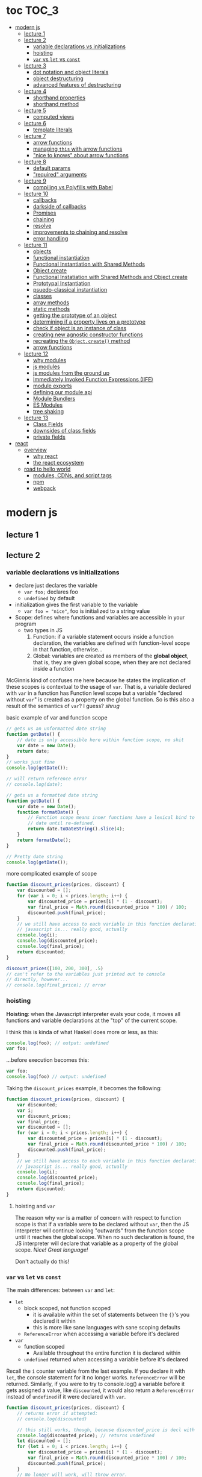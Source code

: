 * toc                                                                :TOC_3:
- [[#modern-js][modern js]]
  - [[#lecture-1][lecture 1]]
  - [[#lecture-2][lecture 2]]
    - [[#variable-declarations-vs-initializations][variable declarations vs initializations]]
    - [[#hoisting][hoisting]]
    - [[#var-vs-let-vs-const][​=var= vs =let= vs =const=]]
  - [[#lecture-3][lecture 3]]
    - [[#dot-notation-and-object-literals][dot notation and object literals]]
    - [[#object-destructuring][object destructuring]]
    - [[#advanced-features-of-destructuring][advanced features of destructuring]]
  - [[#lecture-4][lecture 4]]
    - [[#shorthand-properties][shorthand properties]]
    - [[#shorthand-method][shorthand method]]
  - [[#lecture-5][lecture 5]]
    - [[#computed-views][computed views]]
  - [[#lecture-6][lecture 6]]
    - [[#template-literals][template literals]]
  - [[#lecture-7][lecture 7]]
    - [[#arrow-functions][arrow functions]]
    - [[#managing-this-with-arrow-functions][managing =this= with arrow functions]]
    - [[#nice-to-knows-about-arrow-functions]["nice to knows" about arrow functions]]
  - [[#lecture-8][lecture 8]]
    - [[#default-params][default params]]
    - [[#required-arguments]["required" arguments]]
  - [[#lecture-9][lecture 9]]
    - [[#compiling-vs-polyfills-with-babel][compiling vs Polyfills with Babel]]
  - [[#lecture-10][lecture 10]]
    - [[#callbacks][callbacks]]
    - [[#darkside-of-callbacks][darkside of callbacks]]
    - [[#promises][Promises]]
    - [[#chaining][chaining]]
    - [[#resolve][resolve]]
    - [[#improvements-to-chaining-and-resolve][improvements to chaining and resolve]]
    - [[#error-handling][error handling]]
  - [[#lecture-11][lecture 11]]
    - [[#objects][objects]]
    - [[#functional-instantiation][functional instantiation]]
    - [[#functional-instantiation-with-shared-methods][Functional Instantiation with Shared Methods]]
    - [[#objectcreate][Object.create]]
    - [[#functional-instatiation-with-shared-methods-and-objectcreate][Functional Instatiation with Shared Methods and Object.create]]
    - [[#prototypal-instantiation][Prototypal Instantiation]]
    - [[#psuedo-classical-instantiation][psuedo-classical instantiation]]
    - [[#classes][classes]]
    - [[#array-methods][array methods]]
    - [[#static-methods][static methods]]
    - [[#getting-the-prototype-of-an-object][getting the prototype of an object]]
    - [[#determining-if-a-property-lives-on-a-prototype][determining if a property lives on a prototype]]
    - [[#check-if-object-is-an-instance-of-class][check if object is an instance of class]]
    - [[#creating-new-agnostic-constructor-functions][creating new agnostic constructor functions]]
    - [[#recreating-the-objectcreate-method][recreating the =Object.create()= method]]
    - [[#arrow-functions-1][arrow functions]]
  - [[#lecture-12][lecture 12]]
    - [[#why-modules][why modules]]
    - [[#js-modules][js modules]]
    - [[#js-modules-from-the-ground-up][js modules from the ground up]]
    - [[#immediately-invoked-function-expressions-iife][Immediately Invoked Function Expressions (IIFE)]]
    - [[#module-exports][module exports]]
    - [[#defining-our-module-api][defining our module api]]
    - [[#module-bundlers][Module Bundlers]]
    - [[#es-modules][ES Modules]]
    - [[#tree-shaking][tree shaking]]
  - [[#lecture-13][lecture 13]]
    - [[#class-fields][Class Fields]]
    - [[#downsides-of-class-fields][downsides of class fields]]
    - [[#private-fields][private fields]]
- [[#react][react]]
  - [[#overview][overview]]
    - [[#why-react][why react]]
    - [[#the-react-ecosystem][the react ecosystem]]
  - [[#road-to-hello-world][road to hello world]]
    - [[#modules-cdns-and-script-tags][modules, CDNs, and script tags]]
    - [[#npm][npm]]
    - [[#webpack][webpack]]

* modern js
** lecture 1
** lecture 2
*** variable declarations vs initializations
    - declare just declares the variable
      + =var foo;= declares foo
      + =undefined= by default
    - initialization gives the first variable to the variable
      + =var foo = "nice"=, foo is initialized to a string value


    - Scope: defines where functions and variables are accessible in your program
      + two types in JS
        1. Function: if a variable statement occurs inside a function declaration, the variables are
           defined with function-level scope in that function, otherwise...
        2. Global: variables are created as members of the *global object*, that is, they are given
           global scope, when they are not declared inside a function


    McGinnis kind of confuses me here because he states the implication of these scopes is
    contextual to the usage of =var=. That is, a variable declared with =var= in a function has Function
    level scope but a variable "declared without =var=" is created as a property on the global
    function. So is this also a result of the semantics of =var=? I guess? /shrug/

    
    #+CAPTION: basic example of var and function scope
    #+begin_src js
      // gets us an unformatted date string
      function getDate() {
          // date is only accessible here within function scope, no shit
          var date = new Date();
          return date;
      }
      // works just fine
      console.log(getDate());

      // will return reference error
      // console.log(date);

      // gets us a formatted date string
      function getDate() {
          var date = new Date();
          function formatDate() {
              // Function scope means inner functions have a lexical bind to `date`
              // date until re-defined.
              return date.toDateString().slice(4);
          }
          return formatDate();
      }

      // Pretty date string
      console.log(getDate());
    #+end_src

    #+CAPTION: more complicated example of scope
    #+begin_src js
      function discount_prices(prices, discount) {
          var discounted = [];
          for (var i = 0; i < prices.length; i++) {
              var discounted_price = prices[i] * (1 - discount);
              var final_price = Math.round(discounted_price * 100) / 100;
              discounted.push(final_price);
          }
          // we still have access to each variable in this function declaration.
          // javascript is... really good, actually
          console.log(i);
          console.log(discounted_price);
          console.log(final_price);
          return discounted;
      }

      discount_prices([100, 200, 300], .5)
      // can't refer to the variables just printed out to console
      // directly, however...
      // console.log(final_price); // error
    #+end_src

*** hoisting
    *Hoisting*: when the Javascript interpreter evals your code, it moves all functions and variable
    declarations at the "top" of the current scope.


    I think this is kinda of what Haskell does more or less, as this:

    #+begin_src js
      console.log(foo); // output: undefined
      var foo;
    #+end_src
    
    ...before execution becomes this:
    
    #+begin_src js
      var foo;
      console.log(foo) // output: undefined
    #+end_src

    Taking the =discount_prices= example, it becomes the following:

    #+begin_src js
      function discount_prices(prices, discount) {
          var discounted;
          var i;
          var discount_prices;
          var final_price;
          var discounted = [];
          for (var i = 0; i < prices.length; i++) {
              var discounted_price = prices[i] * (1 - discount);
              var final_price = Math.round(discounted_price * 100) / 100;
              discounted.push(final_price);
          }
          // we still have access to each variable in this function declaration.
          // javascript is... really good, actually
          console.log(i);
          console.log(discounted_price);
          console.log(final_price);
          return discounted;
      }
    #+end_src

**** hoisting and =var=

     The reason why =var= is a matter of concern with respect to function scope is that if a variable
     were to be declared without =var=, then the JS interpreter will continue looking "outwards" from
     the function scope until it reaches the global scope. When no such declaration is found, the JS
     interpreter will declare that variable as a property of the global scope. /Nice! Great language!/

     Don't actually do this!

*** ​=var= vs =let= vs =const=

    The main differences: between =var= and =let=:
    - =let=
      + block scoped, not function scoped
        * it is available within the set of statements between the ={}='s you declared it within
        * this is more like sane languages with sane scoping defaults
      + =ReferenceError= when accessing a variable before it's declared
    - =var=
      + function scoped
        * Available throughout the entire function it is declared within
      + =undefined= returned when accessing a variable before it's declared
        
    Recall the =i= counter variable from the last example. If you declare it with =let=, the console
    statement for it no longer works. =ReferenceError= will be returned. Similarly, if you were to try
    to console.log() a variable before it gets assigned a value, like =discounted=, it would also
    return a =ReferenceError= instead of =undefined= if it were declared with =var=.

    #+begin_src js
      function discount_prices(prices, discount) {
          // returns error if attempted:
          // console.log(discounted)
    
          // this still works, though, because discounted_price is decl with var
          console.log(discounted_price); // returns undefined
          let discounted = [];
          for (let i = 0; i < prices.length; i++) {
              var discounted_price = prices[i] * (1 - discount);
              var final_price = Math.round(discounted_price * 100) / 100;
              discounted.push(final_price);
          }
          // No longer will work, will throw error.
          // console.log(i);
          console.log(discounted_price);
          console.log(final_price);
          return discounted;
      }

      discount_prices([100, 200, 300], .5)
    #+end_src

    The only real difference between =let= and =const= is that =const= assignments are immutable and you
    must declare the variable (i.e., you cannot initialize without a value). 

    #+begin_src js
      // Error!
      // const foo;
      const foo = "foo";
      // Error!
      // foo = "bar";
      let bar = "bar";
      bar = "foo";
      var buz = "buz";
      buz = "fizz";
    #+end_src

    =const='s immutability is not perfect, however:

    #+begin_src js
      const person = {
        name: 'Kim Kardashian'
      }

      person.name = 'Kim Kardashian West' // totally legal. 

      // person = {} // Error!
    #+end_src

    Reassigning the field is legal because the =const= declaration is on the object itself, not every
    field. Changing the value of the field is not taken as reassignment, whereas attempting to
    reassign =person= itself to ={}= is taken as illegal for that exact reason.

    *try to always use const.*

** lecture 3
*** dot notation and object literals

    to add something to a js object, *dot notation* works just fine. you can similarly access the
    fields using dot notation.

    #+begin_src js
      const user = {};
      user.name = 'elias'
      user.handle = 'don\'t have one because twitter deleted me for no reason';
      user.location = 'westport';

      const name = user.name;
      const local = user.location;
    #+end_src

    to add multiple fields at once, use javascript's *object literal notation*.

    #+begin_src js
      const user = {
          name: 'elias',
          handle: 'lol',
          location: 'westport',
      };

      const name = user.name;
    #+end_src
*** object destructuring
    *object destructuring* is effectively the opposite of object literal notation, i.e. "allows you to
    extract multiple properties from an object". introduced by ES2015. drastically reduces
    boilerplate.

    this:
    #+begin_src js
      const name = user.name;
      const handle = user.handle;
      const local = user.location;
      // ... and so on
    #+end_src

    becomes:
    #+begin_src js
      const { name, handle, location } = user;
    #+end_src

    note that the variables destructuring the object *must have the same name* using plain
    destructuring, i.e. =local= won't be defined in this statement:
    #+begin_src js
      const { name, handle, local} = user;
    #+end_src

    Destructuring semantics /apply to functions/ as well:

    #+begin_src js
      function getUser() {
          return {
              name: 'elias',
              handle: 'lol',
              location: 'westport',
          }
      }

      const { name, handle, location } = getUser();
    #+end_src

    can also use destructuring on arrays. presumably this is useful in combination with nested json
    structures? idk, not complaining.

    #+begin_src js
      const user = ['elias', 'lol', 'westport'];
      const [ name, handle, local ] = user;
    #+end_src

*** advanced features of destructuring

    What if you want the variable name to be different than the field?

    #+begin_src js
      const user = {
          n: 'smalls',
          h: '@biggiesmols',
          l: 'westport',
      };
    #+end_src

    to destructure the following object with better identifier names, assign them on the right using
    syntax similar to object literal notation:

    #+begin_src js
      const {n: name, h: handle, l: location } = user;
    #+end_src

    looks useless? happens all the time. here's what the =Link= component for React Router Native
    looks like:

    #+begin_src js
      render () {
        // Note, component gets renamed to Component with capital C
        const { component: Component, to , replace, ...rest } = this.props
        return <Component {...rest} onPress={this.handlePress}/>
      }
    #+end_src

    
**** object destructuring on function arguments and params

     We have the following function for interacting with GitHub's api:
     #+begin_src js
       function fetchRepos (language, minStars, maxStars, createdBefore, createAfter) {
           // api logic
       }
     #+end_src

     two problems introduced by this function:
     1. need to remember order of arguments
     2. need to remember/know what each arg is for and how we pass it in, i.e. form, type

        
     one solution is just to yeet in what we know and make the rest nulls:

     #+begin_src js
       fetchRepos('JavaScript', 100, null, new Date('01.01.2017').getTime(), null);
     #+end_src

     ... /or we could use destructuring to solve these problems/.
     
     #+begin_src js
       fetchRepos({
           language: 'JavaScript',
           maxStars: null,
           createdAfter: null,
           createdBefore: new Date('01/01/2017').getTime(),
           minStars: 100,
       });
     #+end_src

     by using object destructuring, we remove the order of params as an issue. The arguments are
     passed in by name with reference to the param's field names.

     to solve the issue of argument types, we can use *default values* for all properties to ensure
     all are given something that will work (otherwise, we have no clue if a value like =null= will be
     accepted, work as intended). One ways to do this is by re-declaring the variables within the
     function body to accept either the passed value or, if =undefined=, instead pass a different value:

     #+begin_src js
       function fetchRepos ({ language, minStars, maxStars, createdBefore, createAfter }) {
         language = language || 'All';
         minStars = minStars || 0;
         maxStars = maxStars || '';
         createdBefore = createdBefore || '';
         createdAfter = createdAfter || '';
       }
     #+end_src

     This is kinda ugly, though. /Object destructuring allows default values, however/, which yields a
     much cleaner function signature:

     #+begin_src js
       function fetchRepos({ language='All', minStars=0, maxStars='', createdBefore='', createdAfter='' }) {
           // api logic
           console.log(language);
           console.log(minStars);
           console.log(maxStars);
           console.log(createdBefore);
           console.log(createdAfter);
       }
     #+end_src

     Now our api call becomes the much cleaner statement:
     #+begin_src js
       fetchRepos({
         language: 'JavaScript',
         createdBefore: new Date('01/01/2017').getTime(),
         minStars: 100,
       });
       // prints to console:
       // "JavaScript"
       // 100
       // 
       // 1483250400000
       // 
     #+end_src

**** array destructuring and function params

     Can do the same with arrays with respect to function params. Have the following function:
     #+begin_src js
       function getUserData (player) {
         // note that we wrap our function calls in an array here
         return Promise.all([
           getProfile(player),
           getRepos(player)
         ]).then(function (data) {
           // extract array vals
           const profile = data[0];
           const repos = data[1];

           return {
             profile: profile,
             repos: repos
           }
         })
       }
     #+end_src

     Side note: the above function uses *Promise*'s with calls to =getProfile= and =getRepos=, which are
     async functions. Once those promises /resolve/, we pass a function to =.then()=, which handles the
     results of the promise.

     inside of =.then()=, we declare a function that takes a param =data=, which will be an array that
     has indices. The first is the user's profile, the second is their repos. /Order matters here/
     because it's an array and because of the order of the calls we made to the functions returning
     promises.

     To take advantage of the array structure, we can destructure the values returned by our
     promises so don't need to extract them manually:

     #+begin_src js
       function getUserData (player) {
         return Promise.all([
           getProfile(player),
           getRepos(player)
         ]).then(function (data) {
           // we destructure the values of data here
           const [ profile, repos ] = data
           return {
             profile: profile,
             repos: repos
           }
         })
       }
     #+end_src

     One final improvement is, just like with objects, is to move the restructuring directly into
     the params of the function (passed to =.then()=) itself:
     
     #+begin_src js
       function getUserData (player) {
         return Promise.all([
           getProfile(player),
           getRepos(player)
           // yeet, clean code
         ]).then(([ profile, repos ]) => {
           return {
             profile: profile,
             repos: repos
           }
         })
       }
     #+end_src

** lecture 4
*** shorthand properties

    *shorthand property*: whenever you have a variable that matches the name of a property on an
    object, you can omit the property name when constructing an instance of that object.

    the following:
    #+begin_src js
      function formatMessage (name, id, avatar) {
          return {
              name: name,
              id: id,    
              avatar: avatar,    
              timestamp: Date.now()
          }
      }
    #+end_src

    can be shortened to:
    #+begin_src js
      function formatMessage (name, id, avatar) {
          return {
              name,    
              id,    
              avatar,    
              timestamp: Date.now()
          }
      }
    #+end_src
*** shorthand method
    *shorthand method names*: when a function is a property on an object, that makes it a *method*. As
     of ES6, when constructing an object that has a function as a field you can now omit the
     =function= keyword entirely.

     The following:
     #+begin_src js
       function formatMessage (name, id, avatar) {
           return {
               name,
               id,
               avatar,
               timestamp: Date.now(),
               save: function () {
                   // save message    
               }  
           }
       }
     #+end_src

     can become:
     #+begin_src js
       function formatMessage (name, id, avatar) {
           return {
               name,
               id,
               avatar,
               timestamp: Date.now(),
               // wow i saved like 8 whole keystrokes wow lol
               save () {
                   // save message    
               }  
           }
       }     
     #+end_src
** lecture 5
*** computed views
    *computed property names*: as of ES6, you can have expressions that get evaluated as properties on
    an object.

    Say you have a function that takes a (=key=, =value=) pair and returns an object that maps =key= as a
    property with =value= as its value:

    #+begin_src js
      function objectify (key, value) {
          let obj = {}
          obj[key] = value
          return obj
      }

      objectify('name', 'elias') // { name: 'elias' }
    #+end_src

    Now with computed property names you can do this:
    #+begin_src js
      function objectify (key, value) {
          return {
              [key]: value
          }
      }    
    #+end_src

    The =[]= are critical to the behavior of this feature. Note how the following function behaves:
    #+begin_src js
      function confusing_var_names(bar, bat) {
          return {
              [bar]: bat,
              is: 'forever'
          }
      }

      confusing_var_names('wu', 'tang') // returns { wu: 'tang', is: 'forever' }
    #+end_src
** lecture 6
*** template literals
    In the olden days, when you wanted to return a formatted strings with a bunch of variables
    injected into it, you had to do horrid shit like this:
    #+begin_src js
      function makeGreetingTemplate (name, email, id) {
          return '<div>' +
              '<h1>Hello, ' + name + '.</h1>' +
              '<p>We\'ve emailed you at ' + email + '. ' +
              'Your user id is "' + id + '".</p>' +
              '</div>'
      }
    #+end_src

    With *template literals*, instead of worrying about escaping all special characters and
    concatenating a bunch of strings together, you instead wrap the string with =``='s instead of
    ~""~s or ~''~s. Any expression you wish to inject into the template is surrounded by =${/* expr
    here */}=.

    Now look at the same function with template literals:

    #+begin_src js
      function makeGreetingTemplate (name, email, id) {
          return `
          <div>
            <h1>Hello, ${name}</h1>
            <p>
              We've email you at ${email}.
              Your user id is "${id}".
            </p>
          </div>
        `
      }
    #+end_src
** lecture 7
*** arrow functions
    *arrow functions* allow for more succinct code and better management over the semantics of the
    =this= keyword.

    refresh on basic structure/syntax of function declarations:

    #+begin_src js
      // function declaration
      function add (x,y) {
          return x + y;
      }

      // function expr
      const add = function (x,y) {
          return x + y;
      }
    #+end_src

    now the above function as an arrow function:
    #+begin_src js
      const add = (x,y) => {
          return x + y;
      }
    #+end_src

**** example of reducing boilerplate

     here's a shitty api function that returns a given user's tweets with > 50 faves /and/ retweets:
     #+begin_src js
       function getTweets (uid) {
         return fetch('https://api.users.com/' + uid)
           .then(function (response) {
             return response.json()
           })
           .then(function (response) {
             return response.data
           }).then(function (tweets) {
             return tweets.filter(function (tweet) {
               return tweet.stars > 50
             })
           }).then(function (tweets) {
             return tweets.filter(function (tweet) {
               return tweet.rts > 50
             })
           })
       }
     #+end_src

     note the boilerplate introduced by having to explicitly declare =function= for each anonymous
     function being passed to each =.then()= call that operates over the data returned. arrow
     functions can help remove such boilerplate which makes for a modest improvement:
     #+begin_src js
       function getTweets (uid) {
           return fetch('https://api.users.com/' + uid)
                // look ma, no function keyword
               .then((response) => {
                   return response.json()
               })
               .then((response) => {
                   return response.data
               }).then((tweets) => {
                   return tweets.filter((tweet) => {
                       return tweet.stars > 50
                   })
               }).then((tweets) => {
                   return tweets.filter((tweet) => {
                       return tweet.rts > 50
                   })
               })
       }
     #+end_src

**** implicit returns with arrow functions

     but wait! we can reduce the boilerplate even more!
     
     with arrow functions, if your function is a one-liner ("concise body"), then you can use the
     notion of *implicit returns*, which allow the omitting of the =return= keyword.

     so something like =add= can be transformed as such:
     #+begin_src js
       // old, tired
       function add(x,y) {
           return x + y;
       }
       // new, wired
       const add = (x,y) => x + y;
     #+end_src
    
     now the tweet example can be further improved as such:
     #+begin_src js
       // aight this is legit better
       function getTweets (uid) {
         return fetch('https://api.users.com/' + uid)
           .then((response) => response.json())
           .then((response) => response.data)
           .then((tweets) => tweets.filter((tweet) => tweet.stars > 50))
           .then((tweets) => tweets.filter((tweet) => tweet.rts > 50))
       }
     #+end_src

     /furthermore/, *if the arrow function only has one param, then you can drop the parentheses
     around it entirely*:
     #+begin_src js
       // NICE
       function getTweets (uid) {
         return fetch('https://api.users.com/' + uid)
           .then(response => response.json())
           .then(response => response.data)
           .then(tweets => tweets.filter((tweet) => tweet.stars > 50))
           .then(tweets => tweets.filter((tweet) => tweet.rts > 50))
       }     
     #+end_src

     [[https://thumbs.gfycat.com/ZigzagDistinctBoilweevil-max-1mb.gif]]

*** managing =this= with arrow functions
    
    arrow functions help manage the semantics of =this= because they don't *create their own context*.

    Here's a blob of react code that I don't understand/have any clue what it does:
    #+begin_src js
      class Popular extends React.Component {
          constructor(props) {
              super();
              this.state = {
                  repos: null,
              };

              this.updateLanguage = this.updateLanguage.bind(this);
          }
          componentDidMount () {
              this.updateLanguage('javascript')
          }
          updateLanguage(lang) {
              api.fetchPopularRepos(lang)
                  .then(function (repos) {
                      this.setState(function () {
                          return {
                              repos: repos
                          }
                      });
                  });
          }
          render() {
              // Stuff
          }
      }
    #+end_src

    /it doesn't work lol/. why? because it doesn't bind =this= correctly. apparently this is how you
    would fix this using ES5:

    #+begin_src js
      class Popular extends React.Component {
          constructor(props) {
              super();
              this.state = {
                  repos: null,
              };

              this.updateLanguage = this.updateLanguage.bind(this);
          }
          componentDidMount () {
              this.updateLanguage('javascript')
          }
          updateLanguage(lang) {
              api.fetchPopularRepos(lang)
                  .then(function (repos) {
                      this.setState(function () {
                          return {
                              repos: repos
                          }
                      });
                    // lol this is the fix. incredible.
                  }.bind(this)); 
          }
          render() {
              // Stuff
          }
      }
    #+end_src

    apparently people actually put up with that bullshit for like.... years. anyway, arrow functions
    make that go away. fixing the =updateLanguage= method reduces both boilerplate, makes it more
    readable, and easier to reason about because of better =this= ergonomics.

    #+begin_src js
      updateLanguage(lang) {
        api.fetchPopularRepos(lang)
          .then((repos) => {
            this.setState(() => {
              return {
                repos: repos
              }
            });
          });
      }
    #+end_src

*** "nice to knows" about arrow functions
**** differentiating function bodies and implicit returns

     say we want to optimize =updateLanguage= more by using an implicit return on the object we
     return from the nested =.then()= call.

     #+begin_src js
       api.fetchPopularRepos(lang)
           .then((repos) => {
               this.setState(() => {
                   // no more return statement
                   repos: repos
               });
           });
     #+end_src

     *problem*: this is indistinguishable from declaring a function body vs an implicit return from
     the perspective of the js interpreter. this will error out.
      
     *solution*: wrap implicit return in =()=.

     #+begin_src js
       api.fetchPopularRepos(lang)
           .then((repos) => {
                                   // here, we wrap the {} with ()
               this.setState(() => ({
                   repos: repos
               })); // note extra closing )
           });
     #+end_src

**** leverage shorthand property and method names with arrow functions

     can further improve the above snippet by dropping the field name entirely since the variable
     and field are named the same. this allows us to also drop the wrapping ={}= and =()='s entirely.

     #+begin_src js
       api.fetchPopularRepos(lang)
           .then((repos) => 
               this.setState(() => repos)
           );
     #+end_src

**** logging inside of arrow functions with implicit returns

     how would you log the state within the component function above? one solution would be to
     return the explicit =return= statement so you can add a console call before it:

     #+begin_src js
       this.setState((nextState) => {
           console.log(nextState)
           return {
               repos: repos
           }
       });
     #+end_src

     it works, but it makes us re-add a bunch of boilerplate just for logging. in classic javascript
     fashion, let's do some really janky shit that works and is seemingly encouraged so we can keep
     our code ""clean"":
     #+begin_src js
       this.setState((nextState) => console.log(nextState) || ({
           repos: repos
       }));
     #+end_src

     ... /nice? i guess?/
     
** lecture 8
*** default params

    traditional approach to setting default values for function arguments was to use =||= to check for
    false-y values like =undefined= and =0=.

    so if we have a function that calculates payment and takes the arguments =price=, =salesTax=, and
    =discount= where only =price= is required, we could define =0.5= and =0= as the default values for the
    latter params respectively:
    #+begin_src js
      function calcPayment(price, salesTax, discount) {
          salesTax = salesTax || 0.5;
          discount = discount || 0;
          // stuff
      }
    #+end_src

    *problem*: what happens when the function consumer passes 0 to =salesTax=? given =0= is taken as
     false-y, that means it will get incorrectly overwritten by the default value! what needs to
     happen instead of checking for false-y values is checking for /undefined/ values.

    #+begin_src js
      function calcPayment(price, salesTax, discount) {
          salesTax = typeof salesTax === 'undefined' ? 0.5 || salesTax;
          discount = typeof discount === 'undefined' ? 0 || discount;
          // stuff
      }    
    #+end_src

    works as intended, but now it's kinda verbose.

    ES6 has *default parameters*, which achieve the desired behavior above but with a cleaner syntax:
    #+begin_src js
      function calcPayment(price, salesTax = 0.5, discount = 0) {
          // stuff
      }
    #+end_src
*** "required" arguments

    what if you want to /enforce/ required arguments by throwing an exception when a function is not
    given one? define a function like so:
    #+begin_src js
      function isRequired(name) {
          throw new Error(`${name} is required`)
      }
    #+end_src

    and now you can simply wrap the required parameter with a default value specifying it's name:
    #+begin_src js
      function calcPayment(price = isRequired('price'), 
                           salesTax = 0.5,
                           discount = 0) {
          // stuff
      }    
    #+end_src

    *nice*. whether this type of defensive programming is "good" or not is on you/your
     team/god/whatever.
** lecture 9
*** compiling vs Polyfills with Babel

    js is constantly changing and being updated which results in the browser ecosystem becoming
    fractured and lagging in terms of feature implementations. there are two things that can be done
    to fix this.

    the first major thing is transpiling your modern js into equivalent js that uses older, more
    widely supported syntax and features. this is traditionally done via Babel. look at the
    following modern example code and its transformation:
    #+begin_src js
      // new, fancy js
      const getProfile = username => {
          return fetch(`https://api.github.com/users/${username}`)
              .then((response) => response.json())
              .then(({ data }) => ({
                  name: data.name,
                  location: data.location,
                  company: data.company,
                  blog: data.blog.includes('https') ? data.blog : null
              }))
              .catch((e) => console.warn(e))
      }

      // transformed js via babel
      var getProfile = function getProfile(username) {
        return fetch('https://api.github.com/users/' + username).then(function (response) {
          return response.json();
        }).then(function (_ref) {
          var data = _ref.data;
          return {
            name: data.name,
            location: data.location,
            company: data.company,
            blog: data.blog.includes('https') ? data.blog : null
          };
        }).catch(function (e) {
          return console.warn(e);
        });
      };
    #+end_src

    this will be guaranteed to work in older browsers by transforming newer ES6 features into js
    that browsers know how to execute.... /almost/.

    notice that the =fetch= and =includes= function calls were not transformed into their "analog"
    equivalents of =indexOf= and =XMLHttpRequest= despite their "newness". why didn't this occur?  babel
    only transforms your newer syntax into older equivalents and *does not handle new javascript
    primitives or properties required for the browser's global namespace*.

    to finish the transformation into functional js that more browsers can use, *Polyfill* is required
    to inject the remaining features and properties to make newer code work.

    there is a long ass list of features that babel specifies as supported or in need of
    polyfilling. rather than reading them, just [[https://babeljs.io/][use their documentation to know when polyfill is needed]]. 
** lecture 10

   not all websites can be static, which means having to cope with things like asynchronously
   handling data and events.
*** callbacks
    
    javascript allows for function composition. a function that takes another function as an
    argument is a *higher order function*. in js land, a function passed to a HO function is a
    *callback function*.

    #+begin_src js
      const add = (x,y) => x + y;
      const addFive = (x, addRef) => addRef(x, 5);
    #+end_src

    there are two popular uses for callback functions:
    1. transforming values via fp patterns like =.map()=
    2. delaying the execution of a function until some time/event occurs

       JQuery stuff is a good example for this:
       #+begin_src js
         $('#button').on('click', () => 
           console.log('ya clicked me'))
       #+end_src

       
    the examples thus far have been synchronous, but the latter case is what async programming
    concerns. instead of delaying a function until some event occurs, /we can delay a function until
    we get the data we need/.

    why use async? otherwise, code like the following results in websites that delay full
    loading/rendering until the query finishes its completion:
    #+begin_src js
      // updateUI and showError are irrelevant.
      // Pretend they do what they sound like.

      const id = 'tylermcginnis'

      $.getJSON({
        url: `https://api.github.com/users/${id}`,
        success: updateUI,
        error: showError,
      })
    #+end_src

    /the UI cannot be updated until we have the user's data/. this is undesirable for user facing
    applications. instead, we can ask our program to execute as normal while waiting for a piece of
    data to finish processing/being requested. if it succeeds, update the UI as necessary. if it
    doesn't, maybe throw an error or otherwise handle the exception as necessary. this is what async
    programming allows us to do.

*** darkside of callbacks

    *callback hell* occurs from the original way of handling async events in js. instead of nice,
     clean, and linear code that "sequentially" handles logic that is, in all reality, asynchronous,
     you get a pyramid of death that requires a lot of mental overhead to solve. take the following
     example:
     #+begin_src js
       // updateUI, showError, and getLocationURL are irrelevant.
       // Pretend they do what they sound like.

       const id = 'tylermcginnis'

       // yikes!
       $("#btn").on("click", () => {
           $.getJSON({
               url: `https://api.github.com/users/${id}`,
               success: (user) => {
                   $.getJSON({
                       url: getLocationURL(user.location.split(',')),
                       success (weather) {
                           updateUI({
                               user,
                               weather: weather.query.results
                           })
                       },
                       error: showError,
                   })
               },
               error: showError
           })
       })
     #+end_src
     
     the above code says the following:
     - don't run the AJAX request until the =btn= element is clicked
     - once clicked, make the first request for the user's github
       + if the request fails, show an error
     - if that request succeeds, invoke =updateUI=
       + otherwise, show an error

         
     this pattern of callback programming is difficult to mentally parse and is error
     prone. modularizing the code can help to some degree, but then introduces a significant amount
     of boilerplate code that makes what is  happening ostensibly harder to understand as the logic
     is now broken between a bunch of smaller code snippets like so:
     #+begin_src js
       function getUser(id, onSuccess, onFailure) {
           $.getJSON({
               url: `https://api.github.com/users/${id}`,
               success: onSuccess,
               error: onFailure
           })
       }

       function getWeather(user, onSuccess, onFailure) {
           $.getJSON({
               url: getLocationURL(user.location.split(',')),
               success: onSuccess,
               error: onFailure,
           })
       }

       $("#btn").on("click", () => {
           getUser("tylermcginnis", (user) => {
               getWeather(user, (weather) => {
                   updateUI({
                       user,
                       weather: weather.query.results
                   })
               }, showError)
           }, showError)
       })
     #+end_src

**** inversion of control

     aside from callback hell, callbacks tend to introduce *inversion of control*. when you hand off
     your callback function to the consuming HO function, you are /assuming/ the receiving program
     will be responsible and /only use the callback when it's supposed to/. you are handing the
     control of your program to another program. with 3rd party libraries, there is a good chance
     the API will result in unintended behavior as the library either intentionally or accidentally
     breaks the logic of the callback.

     #+begin_src js
       function criticalFunction () {
           // It's critical that this function
           // gets called and with the correct
           // arguments.
       }

       thirdPartyLib(criticalFunction)
     #+end_src

     in the above snippet, you have /zero control of whether or how =criticalFunction= is called/

*** Promises

    Rather than giving away /your/ callback to a program and hoping they use it as intended, we can
    make programs /promise/ to do something for /us/.

    A *promise* can be in one of three states:
    - *pending*
    - *fulfilled*
    - *rejected*

      
    *promises* were introduced to reduce the complexity of making async requests.

**** how do you create a promise?

     straightforward: create a =new= instance of a =Promise=:
     #+begin_src js
       const promise = new Promise()
     #+end_src

**** how do you change the status of a promise?

     the =Promise= constructor takes one argument: the callback function. inside of this function you
     do whatever async action/logic you need. in addition to this, the callback will, in turn, be
     given two arguments:
     1. =resolve=: a function that allows you to change the status of the promise to =fulfilled=
     2. =reject=: a function that allows you to change the status of the promise to =rejected=

        
     each will get called in their respective case of success or failure of the promise.

     here's a trivial example that only executes the successful case of =resolve=:
     #+begin_src js
       const promise = new Promise((resolve, reject) => {
           // set to resolve in 2 seconds
           setTimeout(() => {
               resolve()
           }, 2000)
       });

       // check status of promise
       console.log('promise is pending -', promise);

       // wait 2 seconds to check again
       setTimeout(() => {
           console.log('promise should be resolved -', promise)
       }, 2000);
     #+end_src

**** how do you listen for when the status of a promise changes?

     probably the most critical aspect of Promises is what to do with them.

     underneath the hood, =Promises= are plain javascript objects with two methods, which each take a
     function:
     1. *then()*: when the status of the promise is changed to =fulfilled=, the function passed to
        =then()= gets invoked, often on the data returned by the promise.
     2. *catch()*: when the status of the promise is changed to =rejected=, the function passed to
        =catch()= gets invoked. this can handle any error codes, data handled to it or take
        alternative action.

        
     the following code creates two different promises that demonstrate the execution of =then()= and
     =catch()= respectively:
     #+begin_src js
       function onSuccess () {
         console.log('Success!')
       };

       function onError () {
         console.log('💩')
       };

       const promise1 = new Promise((resolve, reject) => {
         setTimeout(() => {
           resolve()
         }, 2000)
       });

       promise1.then(onSuccess);
       promise1.catch(onError);

       const promise2 = new Promise((resolve, reject) => {
         setTimeout(() => {
           reject()
         }, 2000)
       });

       promise2.then(onSuccess);
       promise2.catch(onError);
     #+end_src

     
*** chaining
    both =then()= and =catch()= *return a promise*. this is critical because it then allow us to *chain*
    promises.

    here's a contrived example that shows how we can log a sequence of promises by chaining:
    #+begin_src js
      function getPromise () {
          return new Promise((resolve) => {
              setTimeout(resolve, 2000)
          })
      }

      function logA () {
          console.log('A')
      }

      function logB () {
          console.log('B')
      }

      function logCAndThrow () {
          console.log('C')

          throw new Error()
      }

      function catchError () {
          console.log('Error!')
      }

      getPromise()
          .then(logA) // A
          .then(logB) // B
          .then(logCAndThrow) // C
          .catch(catchError) // Error!
    #+end_src

    *chaining* allows us to use promises in such a way that our code maintains a linear form which
     makes reasoning about asynchronous logic easier.





     returning to the modularized callback hell example, we can now refactor it into legitimately
     clean and straightforward code via =Promise='s and chaining:
     #+begin_src js
       function getUser(id) {
           return new Promise((resolve, reject) => {
               $.getJSON({
                   url: `https://api.github.com/users/${id}`,
                   success: resolve,
                   error: reject
               })
           })
       }

       function getWeather(user) {
           return new Promise((resolve, reject) => {
               $.getJSON({
                   url: getLocationURL(user.location.split(',')),
                   success: resolve,
                   error: reject,
               })
           })
       }

       $("#btn").on("click", () => {
           getUser("tylermcginnis")
               .then(getWeather)
               .then((weather) => {
                   // We need both the user and the weather here.
                   // Right now we just have the weather
                   updateUI() // ????
               })
               .catch(showError)
       })
     #+end_src

     already, this code looks better; however, we still have a problem. inside of our actual JQuery
     call, when we get to the =.then()= call on the results of the =getWeather= promise, we only have
     access to =weather= as a value but need =user= as well. How do we ensure =user= gets passed along the
     promise chain?

*** resolve
    *resolve*: =resolve()= is a function that allows you to pass on any arguments to the next =then()=
    invocation on a chain of promises.

    refactoring =getWeather= to use =resolve()=:
    #+begin_src js
      function getWeather(user) {
          return new Promise((resolve, reject) => {
              $.getJSON({
                  url: getLocationURL(user.location.split(',')),
                  success(weather) {
                      // in our success case, we call resolve() and just
                      // pass what we need to make it into the next .then() call
                      resolve({ user, weather: weather.query.results })
                  },
                  error: reject,
              })
          })
      }
    #+end_src

    Now our JQuery call becomes:
    #+begin_src js
      $("#btn").on("click", () => {
          getUser("tylermcginnis")
              .then(getWeather)
              .then((data) => updateUI(data))
              .catch(showError)
      })
    #+end_src

    much cleaner.

*** improvements to chaining and resolve

    our code is nice, but could we make it nicer? what if we could write it like normal synchronous
    code:
    #+begin_src js
      $("#btn").on("click", () => {
          const user = getUser('tylermcginnis')
          const weather = getWeather(user)

          updateUI({
              user,
              weather,
          })
      })
    #+end_src

    in this situation, we have what looks like /truly synchronous/ code that actually behaves
    asynchronously; however, this would make the js engine kill itself. it's hiding the fact that
    each function invocation within it is returning a promise, and pretending otherwise won't make
    it go away.

    but what if... we could explicitly tell js that we were making an *async* function?
    #+begin_src js
                            // "hey js repl, this arrow function is async, watch out okay?
      $("#btn").on("click", async () => {
          const user = getUser('tylermcginnis')
          const weather = getWeather(user)

          updateUI({
              user,
              weather,
          })
      })
    #+end_src

    alright, but now how does the js interpreter know where in this function call is the async
    behavior that it has to wait on? tell it by using the *await* keyword:
    #+begin_src js
      $("#btn").on("click", async () => {
          const user = await getUser('tylermcginnis')
          const weather = await getWeather(user.location)

          updateUI({
              user,
              weather,
          })
      })
    #+end_src

    *async functions* return promises while *await* halts the execution of an async function until the
    expression following it returns /something/.

*** error handling

    when using async/await, instead of using =catch()= as with non-async/await chaining of promises,
    wrap them in *try/catch* blocks:
    #+begin_src js
      $("#btn").on("click", async () => {
          try {
              const user = await getUser('tylermcginnis')
              const weather = await getWeather(user.location)

              updateUI({
                  user,
                  weather,
              })
          } catch (e) {
              showError(e)
          }
      })
    #+end_src

** lecture 11
*** objects
    *objects* are key/value pairs and are a central structure to js.

    an example of instantiating an object using the standard ={}= and dot notation:
    #+begin_src js
      let animal = {};
      animal.name = "tux";
      animal.energy = 10;

      animal.eat = function (amount) {
          console.log(`${this.name} is eating`);
          this.energy += amount;
      }

      animal.sleep = function(length) {
          console.log(`${this.name} is sleeping`);
          this.energy += length;
      }

      animal.play = function(length) {
          console.log(`${this.name} is playing`);
          this.energy -= length;
      }
    #+end_src

*** functional instantiation
    *Functional Instatiation* is creating a function that acts as a constructor for a type of object.
    
    we can encapsulate the logic above into a general constructor for animal objects as so:
    #+begin_src js
      function Animal (name, energy) {
          let animal = {};
          animal.name = name;
          animal.energy = energy;

          animal.eat = function (amount) {
              console.log(`${this.name} is eating`);
              this.energy += amount;
          }

          animal.sleep = function(length) {
              console.log(`${this.name} is sleeping`);
              this.energy += length;
          }

          animal.play = function(length) {
              console.log(`${this.name} is playing`);
              this.energy -= length;
          }

          return animal
      }
    #+end_src
    
    simple enough, but what are some weaknesses of this approach?
    - each method is dynamic, i.e. is re-created for each call to =Animal()=, when they are generic in
      nature.
      + i.e. we are wasting memory and making each =Animal= object larger than necessary.


    solution?

*** Functional Instantiation with Shared Methods

    *Functional Instatiation with Shared Methods* is when methods shared by different objects are
    defined on a single object type that the sharing objects reference for their own instantiation.

    Taking =Animal= as our example:
    #+begin_src js
      function animalMethods = {
          eat = function (amount) {
              console.log(`${this.name} is eating`);
              this.energy += amount;
          }

          sleep = function(length) {
              console.log(`${this.name} is sleeping`);
              this.energy += length;
          }

          play = function(length) {
              console.log(`${this.name} is playing`);
              this.energy -= length;
          }
      }

      function Animal (name, energy) {
          let animal = {};
          animal.name = name;
          animal.energy = energy;

          // now attach the method reference to our new animal
          animal.eat = animalMethods.eat;
          animal.sleep = animalMethods.sleep;
          animal.play = animalMethods.play;

          return animal
      }
    #+end_src

*** Object.create
    Can further implementation via *Object.create*.

    =Object.create= allows you to create an object which will delegate to another object on failed
    lookups, i.e. whenever a property that does not exist is looked up against an object, the
    delegated object will then be checked for that property.

    example:
    #+begin_src js
      const grandparent = {
          name: 'cato the elder',
          age: 60,
          heritage: 'patrician'
      }

      const grandchild = Object.create(grandparent);
      grandchild.name = 'cato the younger';
      grandchild.age = 20;

      console.log(grandchild.name);
      console.log(grandchild.heritage);
    #+end_src

*** Functional Instatiation with Shared Methods and Object.create

    why does =Object.create= matter here? we can now replace all those spurious field calls with a
    single call to =Object.create= to associate an animal with the shared methods of =animalMethods=

    #+begin_src js
      const animalMethods = {
        eat(amount) {
          console.log(`${this.name} is eating.`)
          this.energy += amount
        },
        sleep(length) {
          console.log(`${this.name} is sleeping.`)
          this.energy += length
        },
        play(length) {
          console.log(`${this.name} is playing.`)
          this.energy -= length
        }
      }

      function Animal (name, energy) {
        // see ma, no hands
        let animal = Object.create(animalMethods)
        animal.name = name
        animal.energy = energy

        return animal
      }
    #+end_src

    nice. /but doesn't it still feel hacky to have a whole separate function type separate from
    =Animals= themselves?/ How can this be avoided? The answer lies in *prototypes*.

    every function in js has a *prototype property* that references an object. the solution for
    =Animal='s then is to put the shared methods, instead of inside a separate function, on the
    prototype of =Animal= itself. Then we can delegate to =Animal.prototype= instead of a separate
    function object. This pattern is called...

*** Prototypal Instantiation
    
    Let's use *prototypal instantiation* on =Animal= to implement its shared functions:
    #+begin_src js
      function Animal (name, energy) {
          let animal = Object.create(Animal.prototype)
          animal.name = name
          animal.energy = energy

          return animal
      }

      Animal.prototype.eat = function (amount) {
          console.log(`${this.name} is eating.`)
          this.energy += amount
      }

      Animal.prototype.sleep = function (length) {
          console.log(`${this.name} is sleeping.`)
          this.energy += length
      }

      Animal.prototype.play = function (length) {
          console.log(`${this.name} is playing.`)
          this.energy -= length
      }
    #+end_src

    every instance of the function =Animal= will now have access to these methods. nice.

*** psuedo-classical instantiation

    why is javascript so lame? why does it not already support the features we created using
    prototypes and shared methods? actually, it does via the =new= keyword. using =new=, we can define a
    constructor function that elides the call to =Object.create= its =return= statement because it does
    this implicitly using =this= as a reference to the new object instantiated.

    in other words, if we used =new= with =Animal=, this is all that would be needed:
    #+begin_src js
      function Animal (name, energy) {
          // elided bc happens implicitly
          // const this = Object.create(Animal.prototype)

          this.name = name
          this.energy = energy
          // same again here
          // return this
      }
    #+end_src

    thus, this will work:
    #+begin_src js
      function Animal (name, energy) {
          this.name = name
          this.energy = energy
      }

      Animal.prototype.eat = function (amount) {
          console.log(`${this.name} is eating.`)
          this.energy += amount
      }

      Animal.prototype.sleep = function (length) {
          console.log(`${this.name} is sleeping.`)
          this.energy += length
      }

      Animal.prototype.play = function (length) {
          console.log(`${this.name} is playing.`)
          this.energy -= length
      }

      const tux = new Animal('tux', 10);
    #+end_src


    if you were to call =Animal= without =new=, the =this= object is never created nor returned.

    #+begin_src js
      const vlad = Animal('vlad', 5);
      console.log(vlad); // undefined
    #+end_src

    the pattern for using =new= and attaching shared methods to the prototype of a function is called
    *pseudo-classical instantiation*

*** classes

    it's kinda funny imo how it took till 2015 for javascript to just make =class= a thing, but
    whatever. anyway, yeah, ES6 implemented =class= as a feature, but *=class= is just syntactic sugar
    for the psuedo-classical instantiation pattern* we learned about above. it's nothing special in
    the end.

    to use =class= syntax for =Animal=:
    #+begin_src js
      class Animal {
          constructor(name, energy) {
              this.name = name
              this.energy = energy
          }
          eat(amount) {
              console.log(`${this.name} is eating.`)
              this.energy += amount
          }
          sleep(length) {
              console.log(`${this.name} is sleeping.`)
              this.energy += length
          }
          play(length) {
              console.log(`${this.name} is playing.`)
              this.energy -= length
          }
      }

      const tux = new Animal('tux', 10);
    #+end_src

*** array methods
    connecting to js classes and prototypes, the methods provided for array
    manipulation/transformation are a result of the same pattern.

    if you evaluate =console.log(Array.prototype)= in the developer console on your browser, you will
    see something like:

    [[file:assets/Screenshot_20200525_131458.png]]

    
    this goes for all Objects in js. whenever if an property gets looked up against an object and it
    doesn't exist, along for each delegated object, then eventually it gets looked up against
    =Object.prototype= itself. this is why all objects have methods like =toString()= and
    =hasOwnProperty()=

*** static methods

    what if an object entity has a method that is unique to that object type (class, function, etc)
    but does not need to be shared across each instance, i.e. each instance can use the same single
    function across each rather than having their own? this is a *static method* by definition, and
    its declared within the =class= declaration like any other function aside from being prefixed with
    the =static= keyword.

    for animal, we might have a method that determines which animal, of all the animals, needs to be
    fed next:
    #+begin_src js
      class Animal {
          /* other methods */
          static nextToEat(animals) {
              const sortedByLeastEnergy = animals.sort((a,b) => {
                  return a.energy - b.energy
              })

              return sortedByLeastEnergy[0].name
          }
      }

      const leo = new Animal('Leo', 7)
      const snoop = new Animal('Snoop', 10)

      console.log(Animal.nextToEat([leo, snoop])) // nice
    #+end_src

    =static= is syntactic sugar just like =class= is and in ES5 would otherwise be implemented as so:
    #+begin_src js
      Animal.nextToEat = function (nextToEat) {
          const sortedByLeastEnergy = animals.sort((a,b) => {
              return a.energy - b.energy
          })

          return sortedByLeastEnergy[0].name
      }
    #+end_src
    where we make the function a property of /the =Animal= function/ rather than its /prototype/

*** getting the prototype of an object

    regardless of how an object was instantiated, you can always get a reference to its =prototype=
    via =.getPrototypeOf()=:
    #+begin_src js
      const tux = new Animal('tux', 10);
      const tux_proto = Object.getPrototypeOf(tux);
      console.log(tux_proto); // {constructor: ƒ, eat: ƒ, sleep: ƒ, play: ƒ}

      tux_proto === Animal.prototype // true
    #+end_src


    two major takeaways:
    1. =prototype='s have every method defined on them + their constructor
       - this means that an instance of an object can access its own constructor
       - this occurs via delegation via =Object.create=, which implicitly happens between an object
         instance and its prototype using js =class='s and/or the pseudo-classical instantiation pattern
    2. =Animal.prototype= is the reference returned by =Object.getPrototypeOf(tux)= because they are the
       same thing
       - i don't know why mcginnis thinks this is worth saying, i guess he's just affirming it w/e

         
    side note: *.__proto__* is considered legacy, don't use that.

*** determining if a property lives on a prototype

    special cases arise where you want to know whether a property lives on an object instance or the
    prototype it delegates to.

    we can't use a =for in= loop because it'll return every property on an object instance, including
    its prototype's:
    #+begin_src js
    for(let key in tux) {
        console.log(`Key: ${key}. Value: ${tux[key]}`);
    }
    #+end_src

    as already said, it'll yield /every property/ on the object, including the object's prototype:
    #+begin_src js
      Key: name. Value: tux
      Key: energy. Value: 10
      Key: eat. Value: function (amount) {
          console.log(`${this.name} is eating.`)
          this.energy += amount
      }
      Key: sleep. Value: function (length) {
          console.log(`${this.name} is sleeping.`)
          this.energy += length
      }
      Key: play. Value: function (length) {
          console.log(`${this.name} is playing.`)
          this.energy -= length
      }
    #+end_src

    this is because =for in= loops iterate over all of the *enumerable properties* available on that
    object.

    to determine whether a property exists strictly /on an object instance/, use the boolean function =hasOwnProperty()=
    instead, which takes a property and checks whether the object has it:
    #+begin_src js
      for (let key in tux) {
          if (tux.hasOwnProperty(key)) {
              console.log(`Key: ${key}. Value: ${tux[key]}`);
          }
      }
    #+end_src

    which will yield the desired results:
    #+begin_src js
      Key: name. Value: tux
      Key: energy. Value: 10
    #+end_src

*** check if object is an instance of class
    =instanceOf= /operator/ does the trick:
    #+begin_src js
      tux instanceOf Animal // true
    #+end_src

    it functions by checking for the existence of the =constructor.prototype= in the object's
    prototype chain. this is true for =tux= because:
    #+begin_src js
      Object.getPrototypeOf(tux) === Animal.prototype
    #+end_src

*** creating new agnostic constructor functions

    how do you ensure a constructor function is always called with =new=? otherwise =this= is never
    constructor nor returned implicitly. to enforce this, realize that the =this= instance inside the
    constructor, if correctly called with =new=, will be an =instanceOf= that class. thus, we could do
    the following to enforce the usage of =new=:
    #+begin_src js
      function Animal(name, energy) {
          if (this instanceOf Animal === false) {
              throw new Error('did not construct object using new')
          }
          /* rest of code */
      }
    #+end_src

    better yet (is it really?).... we could just correct the error ourselves:
    #+begin_src js
      function Animal(name, energy) {
          if (this instanceOf Animal === false) {
              console.warn("failed to call Animal with new. corrected");
              return new Animal(name, energy)
          }
          /* rest of code */
      }    
    #+end_src

*** recreating the =Object.create()= method
    
    #+begin_src js
      Object.create = function(objToDelegate) {
          function Fn(){}
          Fn.prototype = objToDelegate;
          return new Fn()
      }
    #+end_src

    What is happening above:
    1. we create a function called =create= on the =Object= class
    2. inside that function, we define an empty function, =Fn=
    3. since every function has a prototype property, we assign to =Fn='s prototype the object we're
       delegating to
    4. finally, we use =new= to create /a new instance of that object/, which is what our empty =Fn=
       achieves because its prototype is that of the delegated object
       - thus, when we create a new object via =Object.create()=, the returned object, being an empty
         function, everything gets delegated to the passed object type's prototype.

*** arrow functions
    
    friendly reminder that arrow functions don't have =this= because they don't introduce their own
    context. by natural extension, this means they cannot be constructors. trying to do otherwise
    will return an error.

** lecture 12

*** why modules
    - reusability
    - composability
    - isolation
    - organization

*** js modules
    *modules*, generally speaking, are collections of code that together have a specific purpose with
    clear boundaries on its functionality and integration with other modules

    in js land, each module has three parts:
    1. imports (aka dependencies) - outside modules needed by the current module to function
    2. code - the actual code, i.e. logic/functionality, of th module
    3. exports (aka the interface) - the units of code exposed to the outside world and to be used by
       other modules

       
    here's an example taken out of the modules directory of the React Router library:
    #+begin_src js
      // imports
      import React from "react";
      import { createMemoryHistory } from "history";
      import Router from "./Router";

      // code
      class MemoryRouter extends React.Component {
          history = createMemoryHistory(this.props);
          render() {
              return (
                  <Router
                      history={this.history}
                      children={this.props.children}
                  />;
              )
          }
      }

      // exports
      export default MemoryRouter;
    #+end_src

*** js modules from the ground up

    js has a bad and weird history with modules so understanding how they work from the ground up
    can help with legacy code that still exists out there or something idk

    let's pretend it's the late 2000s. JQuery is the hot shit and people are starting to build
    enterprise size apps with js.

**** modules by file

     what if we made each file a module?
     #+begin_src js
       // users.js
       var users = ["odb", "rza", "gza"]

       function getUsers() {
         return users
       }

       // dom.js

       function addUserToDOM(name) {
         const node = document.createElement("li")
         const text = document.createTextNode(name)
         node.appendChild(text)

         document.getElementById("users")
           .appendChild(node)
       }

       document.getElementById("submit")
         .addEventListener("click", function() {
           var input = document.getElementById("input")
           addUserToDOM(input.value)

           input.value = ""
       })

       var users = window.getUsers()
       for (var i = 0; i < users.length; i++) {
         addUserToDOM(users[i])
       }
     #+end_src

     and here's how we serve it on our index.html:
     #+begin_src html
       <!-- index.html -->
       <!DOCTYPE html>
       <html>
         <head>
           <title>Users</title>
         </head>

         <body>
           <h1>Users</h1>
           <ul id="users"></ul>
           <input
             id="input"
             type="text"
             placeholder="New User">
           </input>
           <button id="submit">Submit</button>

           <script src="users.js"></script>
           <script src="dom.js"></script>
         </body>
       </html>
     #+end_src

     does this work? *nope*. nothing about how we've setup our files make them modules. as it stands,
     only functions can create their own contexts and thus every variable and function in each of
     the two files is introduced into the global namespace of our webpage. opening up the web
     console confirms this when you check our =window= object: 

     [[file:assets/Screenshot_20200525_155543.png]]

     =addUsers=, =users=, =getUsers=, and =addUsersToDOM= are all accessible. physical separation of code is
     the only thing achieved by our current setup.

     what can we do to actually modularize this code? what features, native to vanilla js, enable
     this sort of encapsulation?

     .... /what if we just wrap it all up in a function?/ let's make a single object, =APP=, that we
     expose at the global namespace level and put everything else about our app inside of it. We can
     put everything else in wrapper functions to keep it from polluting our global namespace.

     #+begin_src js
       // App.js
       var APP = {}


       // users.js
       function usersWrapper () {
         var users = ["odb", "rza", "gza"]

         function getUsers() {
           return users
         }

         APP.getUsers = getUsers
       }

       usersWrapper()


       // dom.js

       function domWrapper() {
         function addUserToDOM(name) {
           const node = document.createElement("li")
           const text = document.createTextNode(name)
           node.appendChild(text)

           document.getElementById("users")
             .appendChild(node)
         }

         document.getElementById("submit")
           .addEventListener("click", function() {
             var input = document.getElementById("input")
             addUserToDOM(input.value)

             input.value = ""
         })

         var users = APP.getUsers()
         for (var i = 0; i < users.length; i++) {
           addUserToDOM(users[i])
         }
       }

       domWrapper()
     #+end_src

     and add the following line before our other script calls in index.html:
     #+begin_src html
       <script src="app.js"></script>
     #+end_src


     looking at our =window= object, we now see there's a lot less pollution with only =APP= and our
     wrapper functions exposed. furthermore, because everything is inside of =APP= and wrapped up,
     none of the important code is exposed for direct manipulation like =users= was before.

     [[file:assets/Screenshot_20200525_155622.png]]

     is there way to go even further? can we eliminate the wrapper functions?

     note how we define and *then immediately invoke* our wrapper functions upon being loaded by their
     script tags in index.html. the only reason why they even have names is because we need to
     invoke them immediately, afterwards becoming useless to the client.

     ideally, we want a way to immediately invoke anonymous functions that setup the infrastructure
     of our application without polluting the global namespace with useless helpers/wrappers that
     don't do anything.

     what we want is called *Immediately Invoked Function Expressions*, aka *IIFE*'s

*** Immediately Invoked Function Expressions (IIFE)

    An *Immediately Invoked Function Expression* is an anonymous js function wrapped in parentheses
    that is immediately invoked upon evaluation by adding a trailing =()=:
    #+begin_src js
      (function () {
          console.log('look 'ma no hands)
      })()
    #+end_src

    note, the trailing =()= are necessary to invoke the function as is necessary for any js function
    to be invoked, e.g. =.toString()= vs =.toString=. evaluating only the expression wrapped in =()=
    results in nothing happening.

    let's apply our knowledge of IIEF's to our example application:
    #+begin_src js
      // App.js
      var APP = {}

      // users.js
      (function () {
          var users = ["odb", "rza", "gza"]

          function getUsers() {
              return users
          }

          APP.getUsers = getUsers
      })()

      // dom.js

      (function () {
          function addUserToDOM(name) {
              const node = document.createElement("li")
              const text = document.createTextNode(name)
              node.appendChild(text)

              document.getElementById("users")
                  .appendChild(node)
          }

          document.getElementById("submit")
              .addEventListener("click", function() {
                  var input = document.getElementById("input")
                  addUserToDOM(input.value)

                  input.value = ""
              })

          var users = APP.getUsers()
          for (var i = 0; i < users.length; i++) {
              addUserToDOM(users[i])
          }
      })()
    #+end_src

    our index.html remains untouched. 

    now when we eval =window= in our developer console, we get:
    [[file:assets/Screenshot_20200525_165228.png]]

    /perfecto/

    this pattern is called the *IIFE Module Pattern*

**** benefits of the IIFE Module Pattern
     avoid dumping everything into the global namespace
     - avoid collisions
     - keep code private

**** cons of IIFE Module Pattern
     - have one item in global namespace, =APP=
       + if anything else tries to use this name, trouble abounds
     - order of =<script>= tags matters a lot, problems will occur otherwise

*** module exports
    *each file is (nominally) its own module*, we just need to make it work by defining *explicit
    imports* and *explicit exports*.

    our module standard becomes:
    1. file based
    2. explicit imports
    3. explicit exports

*** defining our module api

    any information regarding the module can go on the *module* object so that anything we want to
    export we simply stick on =module.exports=:

    #+begin_src js
      var users = ["odb", "rza", "gza"]

      function getUsers() {
          return users
      }

      module.exports.getUsers = getUsers
    #+end_src

    equivalently:
    #+begin_src js
      var users = ["odb", "rza", "gza"]

      function getUsers() {
          return users
      }

      module.exports = {
          getUsers: getUsers
      }
    #+end_src

    we can make it even more condensed, and arbitrarily add as many exports as necessary:
    #+begin_src js
      // users.js
      var users = ["odb", "rza", "gza"]

      module.exports = {
          getUsers: function () {
              return users
          },
          sortUsers: function () {
              return users.sort()
          },
          // and so on
      }
    #+end_src

    now we need to resolve our import API. for simplicity, assume we have a function =require()= that
    takes a string path as its first argument and will return whatever is being exported from that
    path.

    to import our =users.js= file, we would do something like:
    #+begin_src js
      var users = require('./users')

      users.getUsers() // ["odb", "rza", "gza"]
    #+end_src

    we now have all the benefits of IIFE without any of the weird stuff. furthermore, this is of
    course a real standard, *CommonJS*

    #+begin_quote
    The CommonJS group defined a module format to solve JavaScript scope issues by making sure each
    module is executed in its own namespace. This is achieved by forcing modules to explicitly
    export those variables it wants to expose to the “universe”, and also by defining those other
    modules required to properly work.

    - Webpack docs
    #+end_quote

    this is more or less what node.js does, though it partially deviates from the spec. furthermore,
    browsers don't actually support =CommonJS= because *of its synchronous loading* of modules. Async is
    king in browser land.

    thus the two downsides of =CommonJS= are:
    1. browsers don't know it
    2. even if they did, it would be a bad UX because of synchronous loading.

*** Module Bundlers

    *javascript bundlers* examine your codebase, look at all the imports and exports, then
    intelligently bundles all of your modules together into a single file that the browser can
    understand. finally, instead of worrying about a shitton of =<script>= tags and their ordering,
    you just include a single =bundle.js= file to load.

    the process looks like:
    #+begin_quote
    app.js ---> |         |
    users.js -> | Bundler | -> bundle.js
    dom.js ---> |         |
    #+end_quote

    where all your files get inputted into the Bundler, and the Bundler gives you a functional
    =bundle.js= file to use and that the browser will understand.

    how do Bundlers work? *good question*, Tyler McGinnis doesn't understand them fully
    neither. However, here's what our code (=users.js= and =dom.js=) would look like went put through a
    basic webpack config:
    #+begin_src js
      (function(modules) { // webpackBootstrap
        // The module cache
        var installedModules = {};
        // The require function
        function __webpack_require__(moduleId) {
          // Check if module is in cache
          if(installedModules[moduleId]) {
            return installedModules[moduleId].exports;
          }
          // Create a new module (and put it into the cache)
          var module = installedModules[moduleId] = {
            i: moduleId,
            l: false,
            exports: {}
          };
          // Execute the module function
          modules[moduleId].call(
            module.exports,
            module,
            module.exports,
            __webpack_require__
          );
          // Flag the module as loaded
          module.l = true;
          // Return the exports of the module
          return module.exports;
        }
        // expose the modules object (__webpack_modules__)
        __webpack_require__.m = modules;
        // expose the module cache
        __webpack_require__.c = installedModules;
        // define getter function for harmony exports
        __webpack_require__.d = function(exports, name, getter) {
          if(!__webpack_require__.o(exports, name)) {
            Object.defineProperty(
              exports,
              name,
              { enumerable: true, get: getter }
            );
          }
        };
        // define __esModule on exports
        __webpack_require__.r = function(exports) {
          if(typeof Symbol !== 'undefined' && Symbol.toStringTag) {
            Object.defineProperty(exports, Symbol.toStringTag, { value: 'Module' });
          }
          Object.defineProperty(exports, '__esModule', { value: true });
        };
        // create a fake namespace object
        // mode & 1: value is a module id, require it
        // mode & 2: merge all properties of value into the ns
        // mode & 4: return value when already ns object
        // mode & 8|1: behave like require
        __webpack_require__.t = function(value, mode) {
          if(mode & 1) value = __webpack_require__(value);
          if(mode & 8) return value;
          if((mode & 4) && typeof value === 'object' && value && value.__esModule) return value;
          var ns = Object.create(null);
          __webpack_require__.r(ns);
          Object.defineProperty(ns, 'default', { enumerable: true, value: value });
          if(mode & 2 && typeof value != 'string')
            for(var key in value)
              __webpack_require__.d(ns, key, function(key) {
                return value[key];
              }.bind(null, key));
          return ns;
        };
        // getDefaultExport function for compatibility with non-harmony modules
        __webpack_require__.n = function(module) {
          var getter = module && module.__esModule ?
            function getDefault() { return module['default']; } :
            function getModuleExports() { return module; };
          __webpack_require__.d(getter, 'a', getter);
          return getter;
        };
        // Object.prototype.hasOwnProperty.call
        __webpack_require__.o = function(object, property) {
            return Object.prototype.hasOwnProperty.call(object, property);
        };
        // __webpack_public_path__
        __webpack_require__.p = "";
        // Load entry module and return exports
        return __webpack_require__(__webpack_require__.s = "./dom.js");
      })
      /************************************************************************/
      ({

      /***/ "./dom.js":
      /*!****************!*\
        !*** ./dom.js ***!
        \****************/
      /*! no static exports found */
      /***/ (function(module, exports, __webpack_require__) {

      eval(`
        var getUsers = __webpack_require__(/*! ./users */ \"./users.js\").getUsers\n\n
        function addUserToDOM(name) {\n
          const node = document.createElement(\"li\")\n
          const text = document.createTextNode(name)\n
          node.appendChild(text)\n\n
          document.getElementById(\"users\")\n
            .appendChild(node)\n}\n\n
          document.getElementById(\"submit\")\n
            .addEventListener(\"click\", function() {\n
              var input = document.getElementById(\"input\")\n
              addUserToDOM(input.value)\n\n
              input.value = \"\"\n})\n\n
              var users = getUsers()\n
              for (var i = 0; i < users.length; i++) {\n
                addUserToDOM(users[i])\n
              }\n\n\n//# sourceURL=webpack:///./dom.js?`
      );}),

      /***/ "./users.js":
      /*!******************!*\
        !*** ./users.js ***!
        \******************/
      /*! no static exports found */
      /***/ (function(module, exports) {

      eval(`
        var users = [\"Tyler\", \"Sarah\", \"Dan\"]\n\n
        function getUsers() {\n
          return users\n}\n\nmodule.exports = {\n
            getUsers: getUsers\n
          }\n\n//# sourceURL=webpack:///./users.js?`);})
      });
    #+end_src
    To get a better understanding, read the comments in the output above.

    The biggest takeaway for the above snippet, aside from integrating all of our code together into
    one output, is that the entire snippet is *one big IIFE*.

*** ES Modules

    So TC-39 finally resolved to designing a builtin JS module system, and it improves on our IIFE
    and CommonJS style system by:
    - making it async by default
    - adding explicitly new keywords, =import= and =export=, instead of a helper function =require= and
      respecting norms around the usage of =module= identifiers

      
    take the following example =util.js= file:
    #+begin_src js
      // utils.js

      // Not exported
      function once(fn, context) {
        var result
        return function() {
          if(fn) {
            result = fn.apply(context || this, arguments)
            fn = null
          }
          return result
        }
      }

      // Exported
      export function first (arr) {
        return arr[0]
      }

      // Exported
      export function last (arr) {
        return arr[arr.length - 1]
      }
    #+end_src

    every exported function is prepended with the =export= keyword.

    there are a few options for *importing* es modules.

    1. importing everything
       #+begin_src js
         import * as utils from './utils'

         utils.first([1,2,3]) // 1
         utils.last([1,2,3]) // 3
       #+end_src

    2. *named imports*
       #+begin_src js
         import { first } from './utils'

         first([1,2,3]) // 1
       #+end_src

    3. (if available) *default imports*
       with es modules, you can define a *default* export.
       #+begin_src js
         // leftpad.js

         export default function leftpad (str, len, ch) {
           var pad = '';
           while (true) {
             if (len & 1) pad += ch;
             len >>= 1;
             else break;
           }
           return pad + str;
         }

         // app.js
         import leftpad from './leftpad'
       #+end_src

       these =default= imports can be mixed with normal exports as well:
       #+begin_src js
         import leftpad, { first, last } from './utils'
       #+end_src


    returning to our original example, we can leverage ES modules as so:
    #+begin_src js
      // users.js

      var users = ["odb", "rza", "gza"]

      export default function getUsers() {
        return users
      }

      // dom.js

      import getUsers from './users.js'

      function addUserToDOM(name) {
        const node = document.createElement("li")
        const text = document.createTextNode(name)
        node.appendChild(text)

        document.getElementById("users")
          .appendChild(node)
      }

      document.getElementById("submit")
        .addEventListener("click", function() {
          var input = document.getElementById("input")
          addUserToDOM(input.value)

          input.value = ""
      })

      var users = getUsers()
      for (var i = 0; i < users.length; i++) {
        addUserToDOM(users[i])
      }
    #+end_src

    *ES modules are native to js and thus browsers support them without a bundler*. unlike the plain
     IIFE pattern, we don't need to worry about ordering and sourcing several JS files in our
     html. Furthermore, unlike CommonJS, we don't need a bundler to make the browser understand our
     modules. /Furthermore/, all we need to do is source the major/primary js module and add
     ~type='module'~ attribute to the script tag:
     #+begin_src js
       <!DOCTYPE html>
       <html>
         <head>
           <title>Users</title>
         </head>

         <body>
           <h1>Users</h1>
           <ul id="users">
           </ul>
           <input id="input" type="text" placeholder="New User"></input>
           <button id="submit">Submit</button>

           <script type=module src='dom.js'></script>  </body>
       </html>     
     #+end_src

*** tree shaking
    another aspect of ES modules is that they are *static* and are *required to be declared at the top
    of the module*. With CommonJS style modules, you can =require= a module anywhere and can therefore
    even conditionally import module code:
    #+begin_src js
      if (pastTheFold === true) {
          require('./foo')
      }
    #+end_src
    the same is invalid for ES modules (though there is a stage 3 proposal for a similar feature).

    the benefit to static modules is that it allows for static analysis and optimization of imports
    via *tree shaking*, which is just dropping dead/unused code from your import bundle.

** lecture 13
*** Class Fields
   as of now, field variables of a class in ES6 are declared in the constructor:
   #+begin_src js
     constructor() {
         this.foo = 0
         this.bar = "bar"
         /* etc */
     }
   #+end_src

   however, there is a stage 3 proposal in TC-39 for *declaring class fields* (properties) directly
   onto a class as opposed to needing their declaration and instatiation within the constructor:
   #+begin_src js
     class Foo extends Bar {
         foo = 0
         bar = "bar"
         someClassMethod() {
             // whatever
         }
         /* rest of class */
     }
   #+end_src

   this is nice and all, but really benefits react code. here's a typical react component:
   #+begin_src js
     class PlayerInput extends Component {
       constructor(props) {
         super(props)
         this.state = {
           username: ''
         }

         this.handleChange = this.handleChange.bind(this)
       }
       handleChange(event) {
         this.setState({
           username: event.target.value
         })
       }
       render() {
         ...
       }
     }

     PlayerInput.propTypes = {
       id: PropTypes.string.isRequired,
       label: PropTypes.string.isRequired,
       onSubmit: PropTypes.func.isRequired,
     }

     PlayerInput.defaultProps = {
       label: 'Username',
     }
   #+end_src

   now here's the same component using the class fields declaration, starting with moving =state= out:
   #+begin_src js
     class PlayerInput extends Component {
       state = {
         username: ''
       }
       constructor(props) {
         super(props)

         this.handleChange = this.handleChange.bind(this)
       }
       handleChange(event) {
         this.setState({
           username: event.target.value
         })
       }
       render() {
           /* snip */
       }
     }

     PlayerInput.propTypes = {
       id: PropTypes.string.isRequired,
       label: PropTypes.string.isRequired,
       onSubmit: PropTypes.func.isRequired,
     }

     PlayerInput.defaultProps = {
       label: 'Username',
     }
   #+end_src

   what is annoying is that we still need to add the properties =propTypes= and =defaultProps= after the
   declaration of =PlayerInput= because of the limits on =static= usage, i.e. only methods and not
   values can be made static.

   luckily, the Class Fields proposal includes this functionality!
   #+begin_src js
     class PlayerInput extends Component {
       static propTypes = {
         id: PropTypes.string.isRequired,
         label: PropTypes.string.isRequired,
         onSubmit: PropTypes.func.isRequired,
       }
       static defaultProps = {
         label: 'Username'
       }
       state = {
         username: ''
       }
       constructor(props) {
         super(props)

         this.handleChange = this.handleChange.bind(this)
       }
       handleChange(event) {
         this.setState({
           username: event.target.value
         })
       }
       render() {
         /* ... */
       }
     }
   #+end_src

   awesome, now all we have left is an ugly constructor method that does nearly nothing. all it does
   is call =super()= and attach =this= to the instance object to ensure proper context for our call to =handleChange=.

   ... what if we just use an arrow function for =handleChange= then?

   #+begin_src js
     class PlayerInput extends Component {
       static propTypes = {
         id: PropTypes.string.isRequired,
         label: PropTypes.string.isRequired,
         onSubmit: PropTypes.func.isRequired,
       }
       static defaultProps = {
         label: 'Username'
       }
       state = {
         username: ''
       }
       handleChange = (event) => {
         this.setState({
           username: event.target.value
         })
       }
       render() {
         /* ... */
       }
     }
   #+end_src

*** downsides of class fields
    
    recall that =class= is just syntactic sugar over the psuedo-classical pattern of attaching shared
    methods to an object type's prototype (it's constructing function's prototype). this is
    performant because they are not dynamic, i.e. each instance does not re-create the function
    method. the issue with class fields is, by definition, they are defined on the class
    instantiation. there is overhead with this and so, maybe for larger and commonly used components
    of a project, can be a significant performance cost.

    for example, if we used an arrow function to make =sleep= a class field in =Animal=:
    #+begin_src js
      class Animal {
        eat() {}
        sleep = () => {}
      }

      // Is equivalent to

      function Animal () {
        this.sleep = function () {}
      }

      Animal.prototype.eat = function () {}
    #+end_src

*** private fields

    historically js had no notion of private fields because there is no real mechanism to prevent
    consuming code to access it, so an underscore that prefixed a variable name was a signal to
    "please not use this variable and treat it as private". again, not enforceable though.
    #+begin_src js
      class Car {
        _milesDriven = 0
        drive(distance) {
          this._milesDriven += distance
        }
        getMilesDriven() {
          return this._milesDriven
        }
      }

      const tesla = new Car()
      tesla.drive(10)
      console.log(tesla._milesDriven) // returns 10, completely valid despite being "private"
    #+end_src

    The Class Field proposal now also formalizes actual *private fields* via the =#= symbol:
    #+begin_src js
      class Car {
        #milesDriven = 0
        drive(distance) {
          #milesDriven += distance
        }
        getMilesDriven() {
          return #milesDriven
        }
      }

      const tesla = new Car()
      tesla.drive(10)
      tesla.getMilesDriven() // 10
      tesla.#milesDriven // Invalid
    #+end_src

* react
  :PROPERTIES:
  :header-args: :mkdirp yes
  :END:
** overview
*** why react
    *react* is a library for building user interfaces. there is a large ecosystem, but that's
    ultimately what react is about.

    benefits of react:
    - *Composition*
      + we compose functions all the time for backend logic, but what if we made UI also compositional?

        #+begin_src jsx :tangle "react_ex/ex_prop.js"
          function profilePic(props) {
              return (
                  <img src={'https://photo.fb.com/' + props.username}/>
              )
          }

          function profileLink(props) {
              return (
                  <a href={'https://fb.com/' + props.username}>{props.username}</a>
              )
          }

          function avatar(props) {
              return (
                  <div>
                      <profilePic username={props.username} />
                      <profileLink username={props.username} />
                  </div>
              )
          }

          <avatar username='ejmg'>
        #+end_src

      + composition allows you to leverage 3rd party components trivially

    - *Unidirectional Dataflow*

      + predictable and robust applications requires knowing *when* and *how* state changes

      + old school JQuery would result in event listeners that were complex, intermingled, and shared
        mutable state (the dom itself)
        [[file:assets/jquery.png]]

      + with react, the source of truth (state) *lives in the components*. in components, you decide
        when/how state should change along with how that effects the UI
        [[file:assets/react-flow.png]]

      + UI becomes a function of state

    - *Declarative UI*

      + in addition to unidirectional dataflow is *how* the DOM gets updated.

        * with JQuery, it's imperative code:
          #+begin_src js
            $('btn').click(() => {
              $(this).toggleClass('highlight')
              $(this).text() === 'Add Highlight'
                ? $(this).text('Remove Highlight')
                : $(this).text('Add Highlight')
            })
          #+end_src

        * with react, the abstraction of imperative programming is taken away. instead, you *describe
          what* the UI should look like, *not how* it gets updated. react does the hardwork of figuring
          out those changes /for you/.

      + with react, you now only need to worry about:
        1. how the state in a component changes

        2. what the UI looks like based off of the state

    - *"it's just javascript"*

      + controversial, but really, it's just js. other frameworks have directives or infra to
        transform code, when react is just js.

        * Vue has a special API for for-loops called =v=for= directive
          #+begin_src html
            <ul id="friends">
              <li v-for="friend in friends">
                {{ friend }}
              </li>
            </ul>
          #+end_src

        * with react... you just use =.map=:
          #+begin_src html
            <ul>
              {friends.map((name) => (
                <li>
                  {name}
                </li>
              ))}
            </ul>
          #+end_src
*** the react ecosystem

    react itself isn't all that confusing, but getting react working within the front-end system,
    especially for the first time, is. you need NPM, Babel, and Webpack altogether working to get
    react loaded as expected. To get routing, you need to bring in React Router, and what about
    Redux? etc.
   
**** react itself

     react is all about UI, so why is it so complicated to get running? well, you could get it
     running with only an =index.html= page:
     #+begin_src html :tangle "react_ex/index.html"
       <!DOCTYPE html>
       <html>
       <head>
         <title>React</title>
         <script crossorigin src="https://unpkg.com/react@16.7/umd/react.development.js"></script>
         <script crossorigin src="https://unpkg.com/react-dom@16.7/umd/react-dom.development.js"></script>
         <script src='https://unpkg.com/babel-standalone@6/babel.min.js'></script>
       </head>
       <body>
         <div id='app'></div>
         <script type='text/babel'>
           function Hello ({ name }) {
             return <h1>Hello, {name}</h1>
           }

           ReactDOM.render(
             <Hello name='ghostface killah' />,
             document.getElementById('app')
           )

         </script>
       </body>
       </html>
     #+end_src

     is this the best way to do it? no. is it possible? yes.

***** why is setting up react so complicated?

      for a production ready build, the setup is legitimately more complicated. why? let's
      investigate with code. here's a component:
      #+begin_src js :tangle "react_ex/ecosystem/component.js"
        import React from 'react'

        export default function User ({ name, username }) {
          const avatarURL = `https://github.com/${username}.png?size=200`

          return (
            <div>
              <h1>{name}</h1>
              <img 
                alt={`Avatar for ${username}`}
                src={avatarURL}
              />
            </div>
          )
        }
      #+end_src

      if we gave this component as is to a browser, it would throw an error because, well, it would
      think we gave it malformed js. it looks like we have html in our js; alternatively, it would
      possibly give a syntax error on import/export syntax. both of these errors are a result of how
      react works and why the build/deployment of react is more complicated.

***** babel and react
     
      babel is a transpiler for modern javascript into equivalent web browser compatible
      javascript. the first issue with the component above, the embedded html, is a result of *JSX*
      (TBD). JSX is react's way of describing of describing UI inside of components.


      thus, we need babel in our toolchain by necessity. in order to run jsx in the browser, we need
      to transpile it via babel (or an equiv tool) into browser compatible js.

***** webpack

      webpack is a popular js bundler tool that takes your javascript and packages it such that the
      browser will understand it while maintaining functionality and maintaining the program
      namespace. furthermore, it *removes* the import/export statements that browsers don't understand
      yet.

***** routing

      *react does not come with its own router*. at the end of the day, react is a UI library; however,
      there are router libraries for react, most notably/popular being React Router (TBD). tl;dr,
      the below example shows how react router's job is to *render specific components based on the
      current URL path of the user*:
      #+begin_src js :tangle "react_ex/ecosystem/router.js"
        <Router>
          <div>
            <ul>
              <li><Link to="/">Home</Link></li>
              <li><Link to="/about">About</Link></li>
              <li><Link to="/topics">Topics</Link></li>
            </ul>

            <Route exact path="/" component={Home}/>
            <Route path="/about" component={About}/>
            <Route path="/topics" component={Topics}/>
          </div>
        </Router>
      #+end_src

      when a user navigates to the home page at ~/~, react router will render the =Home= component,
      etc. what is important/nice about react router is that its entire API consists of just
      *components*.

***** styling

      /styling is the most controversial part of the react ecosystem (lol)/. There are two schools of
      thought:
      1. traditional
         - style your react apps like you would any other web app, e.g. =index.css= for the index or
           =user_profile.css= for user profile stylings etc
           + you have classes, cascading, and other css native features
           + maybe even css pre-processors like SASS or pureCSS
         - standard pro/cons of css apply here
      2. untraditional
         - fully embraces react's component model by including styling alongside the logic/ui in components
           + *"CSS in JS"*
           + you avoid all the typical properties of CSS, e.g. no more cascading or global namespace
           + all your styles for a component live in the component just like the UI and static logic
         - example:
           #+begin_src js
             // styles become objects to create for specific components
             const styles = {
               header: {
                 fontWeight: 400,
                 fontSize: 55,
                 color: '#a41c1c'
               },
               avatar: {
                 width: 50,
                 height: 50,
                 borderRadius: 25
               }
             }

             export default function User ({ name, username }) {
               const avatarURL = `https://github.com/${username}.png?size=200`

               return (
                 <div>
                   <h1 style={styles.header}>{name}</h1>
                   <img
                     style={styles.avatar}
                     alt={`Avatar for ${username}`}
                     src={avatarURL}
                   />
                 </div>
               )
             }
           #+end_src
         - a popular library for this approach is the Styled Components library, which allows the
           creation of style components:
           #+begin_src js
             import React from 'react'
             import styled from 'styled-components'

             const Header = styled.h1`
               font-weight: 400;
               font-size: 55;
               color: #a41c1c;
             `

             const Avatar = styled.img`
               width: 50px;
               height: 50px;
               border-radius: 25px;
             `

             export default function User ({ name, username }) {
               const avatarURL = `https://github.com/${username}.png?size=200`

               return (
                 <div>
                   // note how the component tag here is a Style Component, as is Image
                   <Header>{name}</Header>
                   <Image
                     alt={`Avatar for ${username}`}
                     src={avatarURL}
                   />
                 </div>
               )
             }
           #+end_src

***** redux
     
      Redux is a state container for js. it basically helps coordinate/setup/control state change in
      your components, and is not actually dependent/required to be used with react itself, but any
      "view" library generally.

      the difference in how plain react handles its state and how redux handles state helps
      illuminate their differences and behavior.

      react says that each component has its own state and is the logical organizer/container for
      it. you then compose together components to create an app, which each act similarly. redux, on
      the other hand, aggregates state in one location called a "Store" which in turn has a set of
      strict rules for how the state can be changed.

      one note on redux is that it was seriously overhyped as a tool. when it is the right tool for
      the job, it is excellent; otherwise, it is very much overkill. the best way to appreciate redux
      is to learn react first and then approach redux.
** road to hello world
*** modules, CDNs, and script tags
    modules are nice and there are a lot of ways to use them. one big one is sourcing your scrips
    via a CDN, another is sourcing it locally:
    #+begin_src html
      <body>

        <!-- snip -->

        <script src="http://cdnjs.cloudflare.com/ajax/libs/jquery/2.1.4/jquery.min.js"></script>
        <script src="libs/react.min.js"></script>
      </body>
    #+end_src

    problems with this approach:
    1. if CDN goes down, your app goes down
    2. with more than one script tag, order suddenly becomes a concern
       - load something wrong, out of order, and it breaks
    3. versioning
       - if a package upgrades, need to hope CDN either puts up new version and/or they keep up old
         version for your use case
       - similarly, need to re-download if sourcing locally for upgrades

         
    problem becomes evident once you have more than a few scripts. what does an ideal solution look
    like, then?
    - make it easier to DL packages
    - make it easier to upload packages
    - make it easier to switch versions
    - do it all for free

      
    congrats, we have just described npm
    
*** npm

    npm is a for-profit co. that maintains the package manager npm, node package manager. npm
    consists of two pieces:
    1. the registry
    2. the cli tool

**** =npm init=
     - =npm init= to start a project
       + generates a =package.json= and =node_modules/= dir
     - =node_modules=: when you install a package, the source code is found here
       + when you import a module and it's not in your file path, your app looks in here
     - =package.json=: contains all the meta info for your project. it contains the name, the author's
       name, description, and the list of packages (and their versions) needed to run the project
       + ex:
         #+begin_src js
           {
             "name": "github-battle",
             "version": "1.0.0",
             "description": "Compare two Github user's profile.",
             "author": "Tyler McGinnis",
             "license": "ISC",
             "homepage": "https://github.com/tylermcginnis/react-course#readme",
             "keywords": [
               "react",
               "react-router",
               "babel",
               "webpack"
             ],
             "repository": {
               "type": "git",
               "url": "git+https://github.com/tylermcginnis/react-course.git"
             },
             "main": "index.js",
             "dependencies": {
               "prop-types": "^15.7.2",
               "query-string": "^6.2.0",
               "react": "^16.8.3",
               "react-dom": "^16.8.3",
               "react-icons": "^3.4.0",
               "react-router-dom": "^4.3.1"
             },
             "devDependencies": {
               "@babel/core": "^7.3.4",
               "@babel/plugin-proposal-class-properties": "^7.3.4",
               "@babel/preset-env": "^7.3.4",
               "@babel/preset-react": "^7.0.0",
               "babel-loader": "^8.0.5",
               "babel-plugin-syntax-dynamic-import": "^6.18.0",
               "copy-webpack-plugin": "^5.0.0",
               "css-loader": "^2.1.0",
               "html-webpack-plugin": "^3.2.0",
               "style-loader": "^0.23.1",
               "webpack": "^4.29.5",
               "webpack-cli": "^3.2.3",
               "webpack-dev-server": "^3.2.1"
             },
             "scripts": {
               "start": "webpack-dev-server --open",
               "build": "NODE_ENV='production' webpack",
             }
           }
         #+end_src

**** =package.json=
     a few properties worth mentioning from above:
     - =dependencies=: modules needed for your app to run
       + whenever you install a new package, the source for that package is DL'd and added to
         =node_modules=, along with its name and version info in the package.json
     - =devDependencies=: the packages needed for just development. same story as ^^.

**** =npm install=
     the reason tracking things like =dependencies= and =devDependencies= in your =package.json= is so
     important is because if someone else decides to install your program, they need all of that
     information for it to work. in fact, that's what =npm install= as a command is for: it takes the
     information known about your program in =package.json= and uses that to rebuild it.

**** scripts
     another property in =package.json= is =scripts=, which allows you to specify tasks to automate. in
     the example given, two are defined already: =start= and =build=

     to run a script, simply =cd= into the project directory containing the =package.json= and execute
     =npm run <script_name>=

**** installing packages

     simple as =npm install <package_name>=. if it's on the npm registry and works with the versions
     of existing installed modules, it'll be installed and have its meta data added to the
     =package.json=.

     to designate a dev dep, it's just =npm install <pkg> --save-dev=

**** publishing packages
     to publish:
     - =package.json= needs to have:
       + info for =name=
       + =version=
       + =main= (entry point into the package).
     - then run =npm login=
       + run through that + make acct as nec
     - =npm publish=
     - probably better to just follow the [[https://docs.npmjs.com/packages-and-modules/contributing-packages-to-the-registry][npm publishing guide]] 

**** versioning
     *semantic versioning* is gudt. when given a version like =v1.2.3=, it has three components to its
     version:
     - the first is its *major version*, which is =1=
       + these are *breaking changes*, like changing the public API in any way
     - the *minor version* is =2=
       + a *non-breaking* feature that is added is such a minor-change
     - the *patch version* is =3=
       + everything else that isn't breaking or non-breaking feature additions

         
     npm provides tools to prevent the usage of incompatible packages:
     - =^= in a version denotes to install the most recent package *with the same major version*
       + ex:
         #+begin_src js
           "dependencies": {
               "prop-types": "^15.7.2", // install the newest of prop-types that is v15, could be any vz.x.y such that x > 7 and y > 2 but z == 15 always
               "query-string": "^6.2.0",
               "react": "^16.8.3",
               "react-dom": "^16.8.3",
               "react-icons": "^3.4.0",
               "react-router-dom": "^4.3.1"
           }
         #+end_src
     - =​~​=: in a version means that *major and minor* must match
       + e.g. if ="prop-types": "~15.7.2"= then whatever version of =prop-types= installed better have =v15.7.y=
     - *exact version*: simply put the version number with no prefix symbol. it will always require
       that version, no exceptions.

*** webpack

**** why does webpack exist
     it's a bundler that makes the browser understand your code in terms of dependencies and imports
     so that your =index.html= can call and reference it

**** what problem is solved by webpack?
     avoid having multiple =<script>= tags that need to be sourced, which introduce the issue of
     dependency ordering, typos, or forgetting an import.

     it can also do other useful things like packaging and transforming your SASS into CSS, ES6 into
     ES5 that the browser understands.

     *to install* for a new project, =npm install webpack webpack-cli --save-dev=

**** =webpack.config.js=
     to configure webpack for a specific project, we create and customize our =webpack.config.js=
     file. this exports an object that contains all of these customizations:
     #+begin_src js
       module.exports = {}
     #+end_src

     
     recall, the whole point of webpack is to:
     1. examine all your modules
     2. (optionally) transform them
     3. intelligently put then together into one or more bundles

        
     to do this, webpack needs:
     1. the entry point of your application
     2. which transformations, if any, to perform
     3. the location to put the newly transformed bundle(s)

***** entry point

      whenever your app is composed of modules, *there is always a module that serves as the entry
      to the app*. often times it is an =index.js= file like so:
      #+begin_verse
      index.js
      |- imports about.js
      |- imports dashboard.js
         |- imports graph.js
         |- imports auth.js
            |- imports api.js
      #+end_verse

      with the entry point, webpack then builds the *dependency graph of our app*. To give that entry
      point:
      #+begin_src js
        module.exports = {
          entry: './app/index.js'
        }
      #+end_src

***** transformations with loaders

      with an entry point, now we can tell what transformations we want, if any. to do this, we use
      *loaders*.

      when building the dependency graph, webpack looks at all your =import= and =export= statements and
      only knows how to handle =js= and =json= files, which makes the following problematic:
      #+begin_src js
        import auth from './api/auth' 
        import config from './utils/config.json' 
        import './styles.css' 
        import logo from './assets/logo.svg' 
      #+end_src

      there's a good chance we'll want things besides just =js= and =json= for our application, such as
      =css= for stylings, graphics (like =svg=), and image for the app to render. this is exactly what
      loaders are for, as they give webpack the /ability to load more than just js and json files/.

      to use a loader:
      1. install it
         - for svg's: =npm install svg-inline-loader --save-dev=.
      2. add it to =webpack.config.js=
         - *all information for loaders go into an array of objects* under =module.rules=
           + for =svg-inline-loader=
             #+begin_src js
               module.exports = {
                 entry: './app/index.js',
                 module: {
                   rules: []
                 }
               }
             #+end_src
         - *two pieces of info needed for each loader*:
           1. the type of file we want our loader to run on
           2. the loader to use on that file type
         - defined by an object with the properties =test= and =use= in our rule array.
           + =test= is going to be a regex to match the file path
           + =use= is just the loader
           + for =svg-inline-loader=, we update our rules:
             #+begin_src js
               module.exports = {
                 entry: './app/index.js',
                 module: {
                     rules: [
                         { test: /\.svg$/, use: 'svg-inline-loader' }
                     ]
                 }
               }
             #+end_src

             
      now our app can import =svg='s as needed. we can do the same process for =css=:
      1. install the loader
         - =npm install css-loader --save-dev=
      2. add it to =module.rules=
         #+begin_src js
           module.exports = {
             entry: './app/index.js',
             module: {
               rules: [
                 { test: /\.svg$/, use: 'svg-inline-loader' },
                 { test: /\.css$/, use: 'css-loader' }
               ]
             }
           }
         #+end_src

           
      but wait: we want the ability to /import/ *and* /use/ our css, i.e. inject them into the DOM. what
      we want is to import our css and then webpack /put all the css into <style> tags in the DOM/. we
      need one more loader to do this: =style-loader=

      let's add that loader:
      1. =npm install style-loader --save-dev=
      2. add it to =module.rules=
         #+begin_src js
           module.exports = {
             entry: './app/index.js',
             module: {
               rules: [
                 { test: /\.svg$/, use: 'svg-inline-loader' },
                 { test: /\.css$/, use: [ 'style-loader', 'css-loader' ] }
               ]
             }
           }
         #+end_src
         + note that we made =use= an /array of loaders to use on the =test= case/
         + further note that we have =style-loader= *before* =css-loader=, this is critical because
           webpack will *process these in reverse order*


      turning modern js, i.e. es6, into browser friendly js follows the same pattern via babel and
      wepback. what we want is the =babel-loader=:
      1. =npm install babel-loader --save-dev=
      2. update our webpack config:
         #+begin_src js
           module.exports = {
             entry: './app/index.js',
             module: {
               rules: [
                 { test: /\.svg$/, use: 'svg-inline-loader' },
                 { test: /\.css$/, use: [ 'style-loader', 'css-loader' ] },
                 { test: /\.(js)$/, use: 'babel-loader' }
               ]
             }
           }
         #+end_src

***** the output of webpack

      to tell webpack where to put its bundled output, specify it via the =output= property:
      #+begin_src js
        const path = require('path')

        module.exports = {
          /* snip */
          output: {
            path: path.resolve(__dirname, 'dist'),
            filename: 'index_bundle.js'
          }
        }
      #+end_src


      thus *full webpack process looks like*:
      1. webpack gets the entry point =app/index.js=
      2. it examines all import/export statements and creates a dependency graph
      3. webpark starts creating a bundle
         - whenever it comes across a path we have a loader for, it transforms the code according to
           the loader and adds it to the bundle
      4. it takes the final bundle and outputs it to =dist/index_bundle.js=

***** plugins

      *plugins* allow you to execute tasks /after/ the bundle has been created. that means plugins can
      be tasks on the bundle itself or the codebase. they are effectively /more powerful, less
      restrictive/ versions of loaders. =plugins= exist as an array property on =modules.export=.

      here are some example plugins that are common and useful.

****** =HtmlWebpackPlugin=

       This plugin automatically generates the =index.html= page for our application and stick it into
       the same directory where our bundle is generated, along with the =<script>= tag that references
       the bundle.

       this is really convenient because it automatically handles the overhead of changing paths and
       outputs wrt =index.html= whenever we edit these values in our =webpack.config.js= file.

       to use it:
       1. =npm install html-webpack-plugin --save-dev=
       2. add to =module.rules=
          #+begin_src js
            const path = require('path')
            const HtmlWebpackPlugin = require('html-webpack-plugin')

            module.exports = {
              /* snip */
              plugins: [
                new HtmlWebpackPlugin()
              ]
            }
          #+end_src
       
****** =EnvironmentPlugin=

       This plugin allows us to declare environment variables that signal to our web application
       when deployed to production/staging/dev and change behavior accordingly. This plugin is
       included in the webpack namespace because of how common/useful of a utility, so installing
       isn't necessary.

       to setup:
       #+begin_src js
         const path = require('path')
         const HtmlWebpackPlugin = require('html-webpack-plugin')
         const webpack = require('webpack')

         module.exports = {
           /* snip */
           plugins: [
             new HtmlWebpackPlugin(),
             new webpack.EnvironmentPlugin({
               'NODE_ENV': 'production'
             })
           ]
         }
       #+end_src

       where =process.env.NODE_ENV= is the env variable we care about, and setting it to =production=
       tells react to strip out dev features like warnings, etc.

**** mode

     when you build an app for production, there are steps you need to take. one is described above,
     which is setting the =process.env.NODE_ENV= variable to =production=. Another two are *minifying
     your code* and *stripping out comments*, both of which *reduce bundle size*

     we could use plugins for each of these tasks, but webpack allows an easier method via the =mode=
     property, which you can set to =production= or =development=.

     This allows us to *drop the EnvironmentPlugin* wrt setting =process.env.NODE_ENV= while also
     achieving minification:
     #+begin_src js
       const path = require('path')
       const HtmlWebpackPlugin = require('html-webpack-plugin')

       module.exports = {
         /* snip */
         plugins: [
           new HtmlWebpackPlugin()
         ],
         mode: 'production'
       }
     #+end_src

**** Running webpack

     assuming we have npm and a =package.json= file, just add a script:
     #+begin_src js
       "scripts": {
         "build": "webpack"
       }
     #+end_src

     this will result in an optimized =index_bundle.js= along with an =index.html= under =dist/=

**** running production vs development modes

     let's make it easier to change between running =production= and =development= modes by adding some
     script commands:
     - =npm run start= will be the development build/server, which allows for code reloading and
       warning generation, etc.
     - =npm run build= will be the production release


     we can adjust our =scripts= property in =package.json= to reflect the need to change the value of
     =mode= in =webpack.config.js=.
     #+begin_src js
       // in package.json
       "scripts": {
         "build": "NODE_ENV='production' webpack",
       }

       // in webpack.config.js, change the `mode` property to:
       module.exports = {
           /* snip */
           mode: process.env.NODE_ENV === 'production' ? 'production' : 'development'
       }
     #+end_src

     now our =process.env.NODE_ENV= gets properly set as needed because =mode= gets properly set between
     our =start= and =build= command scripts.

**** webpack DevServer

     when developing code, we want speed, not production quality deployments, when working on code
     changes. =webpack-dev-server= helps with this by providing a development server for webpack. this
     will keep our development files in memory and serve them locally instead of generating and
     deploying them to =dist/=. this affords us *live code reloading*, which means changes we make in
     our source code get recompiled quickly and reloaded into our browser for testing/development.

     to use webpack server:
     1. =npm install webpack-dev-server --save-dev=
     2. edit our =start= script
        #+begin_src js
          "start": "webpack-dev-server"
        #+end_src
